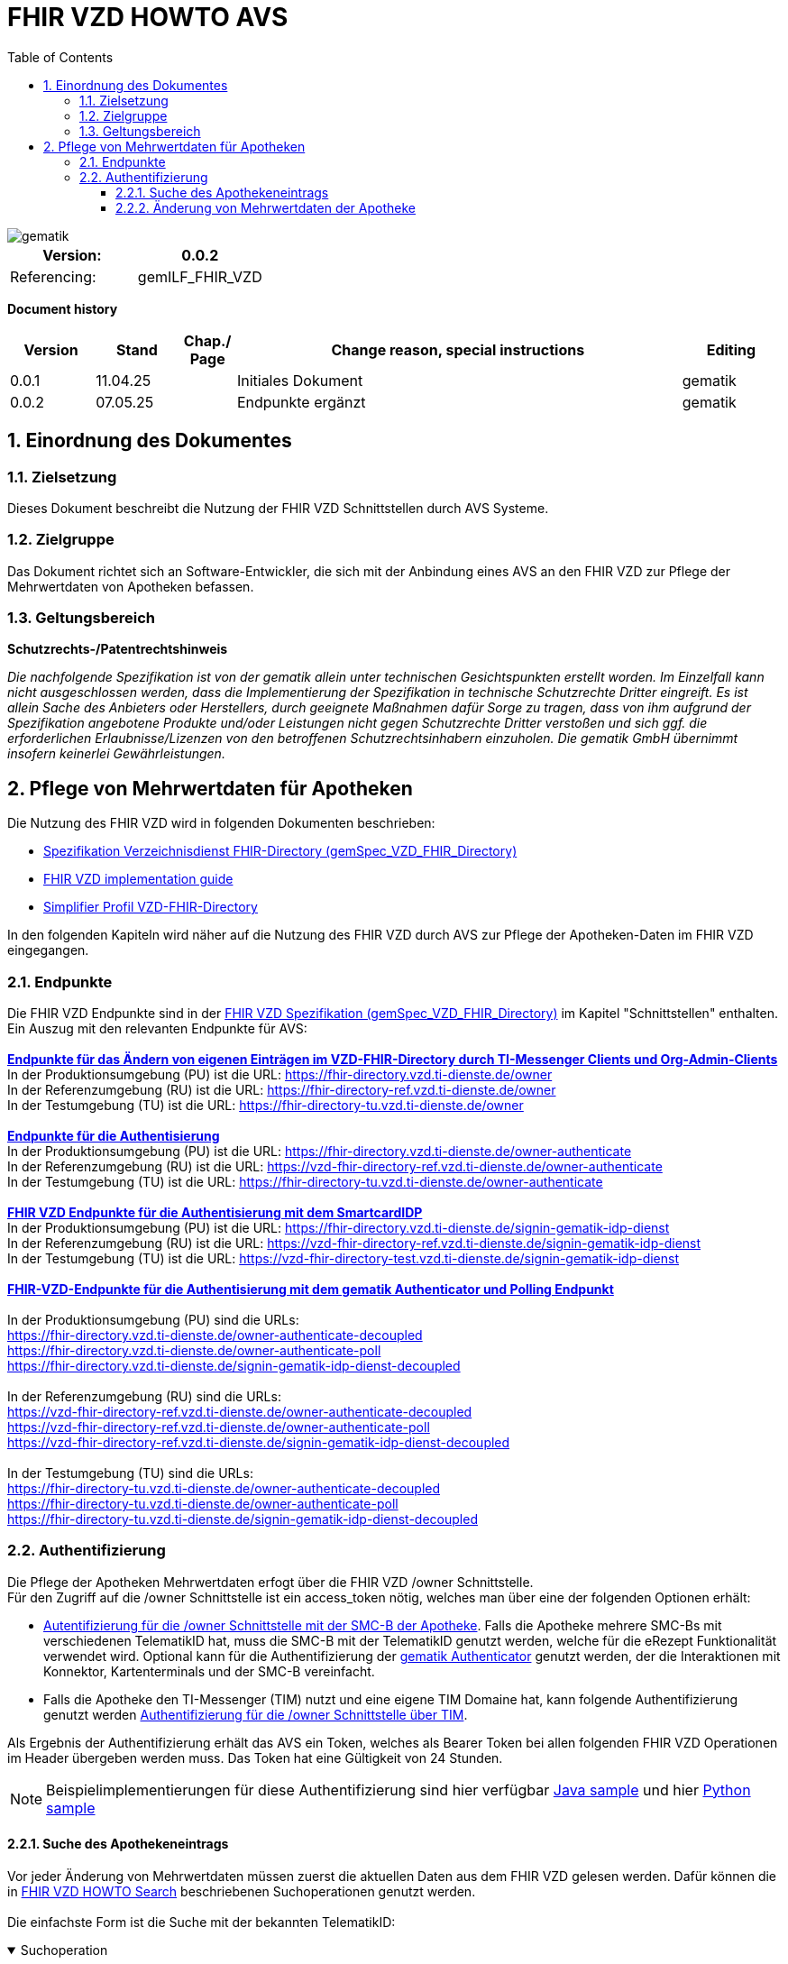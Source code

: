 = FHIR VZD HOWTO AVS
:source-highlighter: rouge
:icons:
:title-page:
:imagesdir: /images/
ifdef::env-github[]
:toc: preamble
endif::[]
ifndef::env-github[]
:toc: left
endif::[]
:toclevels: 3
:toc-title: Table of Contents
:sectnums:


image::gematik_logo.svg[gematik,float="right"]

[width="100%",cols="50%,50%",options="header",]
|===
|Version: |0.0.2
|Referencing: |gemILF_FHIR_VZD
|===

[big]*Document history*

[width="100%",cols="11%,11%,7%,58%,13%",options="header",]
|===
|*Version* +
 |*Stand* +
 |*Chap./ Page* +
 |*Change reason, special instructions* +
 |*Editing* +

|0.0.1 |11.04.25 | |Initiales Dokument |gematik

|0.0.2 |07.05.25 | |Endpunkte ergänzt +
|gematik

|===

== Einordnung des Dokumentes
=== Zielsetzung
Dieses Dokument beschreibt die Nutzung der FHIR VZD Schnittstellen durch AVS Systeme.

=== Zielgruppe

Das Dokument richtet sich an Software-Entwickler, die sich mit der Anbindung eines AVS an den FHIR VZD zur Pflege der Mehrwertdaten von Apotheken befassen.

=== Geltungsbereich

*Schutzrechts-/Patentrechtshinweis*

_Die nachfolgende Spezifikation ist von der gematik allein unter technischen Gesichtspunkten erstellt worden. Im Einzelfall kann nicht ausgeschlossen werden, 
dass die Implementierung der Spezifikation in technische Schutzrechte Dritter eingreift. Es ist allein Sache des Anbieters oder Herstellers, 
durch geeignete Maßnahmen dafür Sorge zu tragen, dass von ihm aufgrund der Spezifikation angebotene Produkte und/oder Leistungen nicht gegen 
Schutzrechte Dritter verstoßen und sich ggf. die erforderlichen Erlaubnisse/Lizenzen von den betroffenen Schutzrechtsinhabern einzuholen. 
Die gematik GmbH übernimmt insofern keinerlei Gewährleistungen._

== Pflege von Mehrwertdaten für Apotheken
Die Nutzung des FHIR VZD wird in folgenden Dokumenten beschrieben: +

- link:https://gemspec.gematik.de/docs/gemSpec/gemSpec_VZD_FHIR_Directory[Spezifikation Verzeichnisdienst FHIR-Directory (gemSpec_VZD_FHIR_Directory)]
- link:https://github.com/gematik/api-vzd/blob/main/docs/gemILF_VZD_FHIR_Directory.adoc[FHIR VZD implementation guide]
- link:https://simplifier.net/VZD-FHIR-Directory/~introduction[Simplifier Profil VZD-FHIR-Directory]

In den folgenden Kapiteln wird näher auf die Nutzung des FHIR VZD durch AVS zur Pflege der Apotheken-Daten im FHIR VZD eingegangen.

=== Endpunkte
Die FHIR VZD Endpunkte sind in der link:https://gemspec.gematik.de/docs/gemSpec/gemSpec_VZD_FHIR_Directory/latest/#4.2.1[FHIR VZD Spezifikation (gemSpec_VZD_FHIR_Directory)] im Kapitel "Schnittstellen" enthalten. +
Ein Auszug mit den relevanten Endpunkte für AVS: +
 +
link:https://gemspec.gematik.de/docs/gemSpec/gemSpec_VZD_FHIR_Directory/latest/#4.2.1.3[*Endpunkte für das Ändern von eigenen Einträgen im VZD-FHIR-Directory durch TI-Messenger Clients und Org-Admin-Clients*] +
In der Produktionsumgebung (PU) ist die URL: https://fhir-directory.vzd.ti-dienste.de/owner +
In der Referenzumgebung (RU) ist die URL: https://fhir-directory-ref.vzd.ti-dienste.de/owner +
In der Testumgebung (TU) ist die URL: https://fhir-directory-tu.vzd.ti-dienste.de/owner +
 +
link:https://gemspec.gematik.de/docs/gemSpec/gemSpec_VZD_FHIR_Directory/latest/#4.2.1.3[*Endpunkte für die Authentisierung*] +
In der Produktionsumgebung (PU) ist die URL: https://fhir-directory.vzd.ti-dienste.de/owner-authenticate +
In der Referenzumgebung (RU) ist die URL: https://vzd-fhir-directory-ref.vzd.ti-dienste.de/owner-authenticate + 
In der Testumgebung (TU) ist die URL: https://fhir-directory-tu.vzd.ti-dienste.de/owner-authenticate +
 +
link:https://gemspec.gematik.de/docs/gemSpec/gemSpec_VZD_FHIR_Directory/latest/#4.2.1.3[*FHIR VZD Endpunkte für die Authentisierung mit dem SmartcardIDP*] +
In der Produktionsumgebung (PU) ist die URL: https://fhir-directory.vzd.ti-dienste.de/signin-gematik-idp-dienst +
In der Referenzumgebung (RU) ist die URL: https://vzd-fhir-directory-ref.vzd.ti-dienste.de/signin-gematik-idp-dienst +
In der Testumgebung (TU) ist die URL: https://vzd-fhir-directory-test.vzd.ti-dienste.de/signin-gematik-idp-dienst +
 +
link:https://gemspec.gematik.de/docs/gemSpec/gemSpec_VZD_FHIR_Directory/latest/#4.2.1.3[*FHIR-VZD-Endpunkte für die Authentisierung mit dem gematik Authenticator und Polling Endpunkt*] +
 +
In der Produktionsumgebung (PU) sind die URLs: +
https://fhir-directory.vzd.ti-dienste.de/owner-authenticate-decoupled +
https://fhir-directory.vzd.ti-dienste.de/owner-authenticate-poll +
https://fhir-directory.vzd.ti-dienste.de/signin-gematik-idp-dienst-decoupled +
 +
In der Referenzumgebung (RU) sind die URLs: +
https://vzd-fhir-directory-ref.vzd.ti-dienste.de/owner-authenticate-decoupled +
https://vzd-fhir-directory-ref.vzd.ti-dienste.de/owner-authenticate-poll +
https://vzd-fhir-directory-ref.vzd.ti-dienste.de/signin-gematik-idp-dienst-decoupled +
 +
In der Testumgebung (TU) sind die URLs: +
https://fhir-directory-tu.vzd.ti-dienste.de/owner-authenticate-decoupled +
https://fhir-directory-tu.vzd.ti-dienste.de/owner-authenticate-poll +
https://fhir-directory-tu.vzd.ti-dienste.de/signin-gematik-idp-dienst-decoupled +

=== Authentifizierung
Die Pflege der Apotheken Mehrwertdaten erfogt über die FHIR VZD /owner Schnittstelle. +
Für den Zugriff auf die /owner Schnittstelle ist ein access_token nötig, welches man über eine der folgenden Optionen erhält:

- link:FHIR_VZD_HOWTO_Authenticate.adoc#24-authenticate-for-the-owner-endpoint-as-an-user[Autentifizierung für die /owner Schnittstelle mit der SMC-B der Apotheke]. Falls die Apotheke mehrere SMC-Bs mit verschiedenen TelematikID hat, muss die SMC-B mit der TelematikID genutzt werden, welche für die eRezept Funktionalität verwendet wird. Optional kann für die Authentifizierung der link:FHIR_VZD_HOWTO_Authenticate.adoc#25-authenticate-using-the-gematik-authenticator[gematik Authenticator]  genutzt werden, der die Interaktionen mit Konnektor, Kartenterminals und der SMC-B vereinfacht.

- Falls die Apotheke den TI-Messenger (TIM) nutzt und eine eigene TIM Domaine hat, kann folgende Authentifizierung genutzt werden link:FHIR_VZD_HOWTO_Authenticate.adoc#23-authenticate-for-the-owner-endpoint-as-an-organization[Authentifizierung für die /owner Schnittstelle über TIM].

Als Ergebnis der Authentifizierung erhält das AVS ein Token, welches als Bearer Token bei allen folgenden FHIR VZD Operationen im Header übergeben werden muss. Das Token hat eine Gültigkeit von 24 Stunden.

[NOTE]
====
Beispielimplementierungen für diese Authentifizierung sind hier verfügbar link:https://github.com/gematik/api-vzd/tree/main/samples/directory-samples-java/auth-samples[Java sample] 
und hier link:https://github.com/gematik/api-vzd/tree/main/samples/directory-samples-python/directory_samples[Python sample]
====

==== Suche des Apothekeneintrags
Vor jeder Änderung von Mehrwertdaten müssen zuerst die aktuellen Daten aus dem FHIR VZD gelesen werden. Dafür können die in link:FHIR_VZD_HOWTO_Search.adoc[FHIR VZD HOWTO Search] 
beschriebenen Suchoperationen genutzt werden. +
 +
Die einfachste Form ist die Suche mit der bekannten TelematikID:

.Suchoperation
[%collapsible%open]
====
[source,txt, linenums]
----
GET {{base-url}}/owner/HealthcareService?_include=*&_text="3-4442-ARV1448252100040518"
----
====
_&_include=*_ - Liefet alle FHIR Ressourcen der Apotheke. +
__text="3-4442-ARV1448252100040518"_ - Selektiert über die FHIR VZD Volltextsuche die gewünschte Apotheke über die TelematikID.
 +
 +
Das Ergebnis der FHIR VZD Suchabfrage:

.FHIR VZD Daten der Apotheke
[%collapsible%closed]
====
[source,txt, linenums]
----
{
    "resourceType": "Bundle",
    "id": "9cf484b1-363a-43e2-a138-0e03e43aeaed",
    "meta": {
        "lastUpdated": "2025-04-11T11:24:06.434+02:00",
        "tag": [
            {
                "system": "https://gematik.de/fhir/StructureDefinition/filtered-endpoints-count",
                "code": "0",
                "display": "Reason: hideVersicherte"
            }
        ]
    },
    "type": "searchset",
    "total": 4,
    "entry": [
        {
            "fullUrl": "https://fhir-directory-ref.vzd.ti-dienste.de/fdv/search/HealthcareService/9ea6bb93-d5ac-49ea-ab8c-0d4736e867be",
            "resource": {
                "resourceType": "HealthcareService",
                "id": "9ea6bb93-d5ac-49ea-ab8c-0d4736e867be",
                "meta": {
                    "versionId": "2",
                    "lastUpdated": "2025-02-17T13:49:56.205+01:00",
                    "profile": [
                        "https://gematik.de/fhir/directory/StructureDefinition/HealthcareServiceDirectory"
                    ],
                    "tag": [
                        {
                            "system": "https://gematik.de/fhir/directory/CodeSystem/Origin",
                            "code": "ldap",
                            "display": "Synchronized from LDAP VZD"
                        },
                        {
                            "system": "https://gematik.de/fhir/directory/source",
                            "code": "ARV-TDG-20250213"
                        }
                    ]
                },
                "identifier": [
                    {
                        "system": "http://hl7.org/fhir/sid/us-npi",
                        "value": "a52337c2-7dab-4607-ad6c-d5d8b5bd6013"
                    }
                ],
                "providedBy": {
                    "reference": "Organization/b5938fc4-2b37-4800-8859-9d2b7cfbe647"
                },
                "type": [
                    {
                        "coding": [
                            {
                                "system": "https://gematik.de/fhir/directory/CodeSystem/PharmacyTypeCS",
                                "code": "versandapotheke",
                                "display": "Versandapotheke"
                            }
                        ]
                    }
                ],
                "specialty": [
                    {
                        "coding": [
                            {
                                "system": "https://gematik.de/fhir/directory/CodeSystem/PharmacyHealthcareSpecialtyCS",
                                "code": "50",
                                "display": "Sterilherstellung"
                            }
                        ]
                    },
                    {
                        "coding": [
                            {
                                "system": "https://gematik.de/fhir/directory/CodeSystem/PharmacyHealthcareSpecialtyCS",
                                "code": "20",
                                "display": "Nacht- und Notdienst"
                            }
                        ]
                    }
                ],
                "location": [
                    {
                        "reference": "Location/42dd2bae-2b51-42cd-b993-4102b6a223a0"
                    }
                ],
                "telecom": [
                    {
                        "system": "phone",
                        "value": "+49 130 2861960"
                    },
                    {
                        "system": "fax",
                        "value": "+49 130 2861967"
                    },
                    {
                        "system": "email",
                        "value": "+49130286196@email-test.gematik.de"
                    }
                ],
                "availableTime": [
                    {
                        "daysOfWeek": [
                            "mon"
                        ],
                        "availableStartTime": "08:30:00",
                        "availableEndTime": "18:00:00"
                    },
                    {
                        "daysOfWeek": [
                            "tue"
                        ],
                        "availableStartTime": "07:00:00",
                        "availableEndTime": "18:00:00"
                    },
                    {
                        "daysOfWeek": [
                            "wed"
                        ],
                        "availableStartTime": "08:00:00",
                        "availableEndTime": "18:00:00"
                    },
                    {
                        "daysOfWeek": [
                            "thu"
                        ],
                        "availableStartTime": "08:30:00",
                        "availableEndTime": "22:00:00"
                    },
                    {
                        "daysOfWeek": [
                            "fri"
                        ],
                        "availableStartTime": "08:00:00",
                        "availableEndTime": "18:00:00"
                    }
                ],
            },
            "search": {
                "mode": "match"
            }
        },
        {
            "fullUrl": "https://fhir-directory-ref.vzd.ti-dienste.de/fdv/search/Location/42dd2bae-2b51-42cd-b993-4102b6a223a0",
            "resource": {
                "resourceType": "Location",
                "id": "42dd2bae-2b51-42cd-b993-4102b6a223a0",
                "meta": {
                    "versionId": "1",
                    "lastUpdated": "2025-02-17T13:49:10.376+01:00",
                    "source": "#SV5pStlGBhJR5qS2",
                    "profile": [
                        "https://gematik.de/fhir/directory/StructureDefinition/LocationDirectory"
                    ],
                    "tag": [
                        {
                            "system": "https://gematik.de/fhir/directory/CodeSystem/Origin",
                            "code": "ldap",
                            "display": "Synchronized from LDAP VZD"
                        },
                        {
                            "system": "https://gematik.de/fhir/directory/source",
                            "code": "ARV-TDG-20250213"
                        }
                    ]
                },
                "identifier": [
                    {
                        "system": "http://hl7.org/fhir/sid/us-npi",
                        "value": "3cce2ec3-650e-4492-bfe4-9f59626904e5"
                    }
                ],
                "name": "Location of Organisation 3-4442-ARV1448252100040518",
                "address": {
                    "use": "work",
                    "type": "postal",
                    "text": "Charlottenstraße 57&#13;&#10;10117&#13;&#10;Berlin",
                    "line": [
                        "Charlottenstraße 57"
                    ],
                    "city": "Berlin",
                    "state": "Berlin",
                    "postalCode": "10117",
                    "country": "DE"
                },
                "position": {
                    "longitude": 13.3912516,
                    "latitude": 52.5128455
                }
            },
            "search": {
                "mode": "include"
            }
        },
        {
            "fullUrl": "https://fhir-directory-ref.vzd.ti-dienste.de/fdv/search/Organization/b5938fc4-2b37-4800-8859-9d2b7cfbe647",
            "resource": {
                "resourceType": "Organization",
                "id": "b5938fc4-2b37-4800-8859-9d2b7cfbe647",
                "meta": {
                    "versionId": "1",
                    "lastUpdated": "2025-02-17T13:49:10.376+01:00",
                    "source": "#SV5pStlGBhJR5qS2",
                    "profile": [
                        "https://gematik.de/fhir/directory/StructureDefinition/OrganizationDirectory"
                    ],
                    "tag": [
                        {
                            "system": "https://gematik.de/fhir/directory/CodeSystem/Origin",
                            "code": "ldap",
                            "display": "Synchronized from LDAP VZD"
                        },
                        {
                            "system": "https://gematik.de/fhir/directory/source",
                            "code": "ARV-TDG-20250213"
                        }
                    ]
                },
                "identifier": [
                    {
                        "system": "http://hl7.org/fhir/sid/us-npi",
                        "value": "ee30fb34-483f-4a9f-b201-deaeab97c230"
                    },
                    {
                        "type": {
                            "coding": [
                                {
                                    "system": "http://terminology.hl7.org/CodeSystem/v2-0203",
                                    "code": "PRN"
                                }
                            ]
                        },
                        "system": "https://gematik.de/fhir/sid/telematik-id",
                        "value": "3-4442-ARV1448252100040518"
                    }
                ],
                "active": true,
                "type": [
                    {
                        "coding": [
                            {
                                "system": "https://gematik.de/fhir/directory/CodeSystem/OrganizationProfessionOID",
                                "code": "1.2.276.0.76.4.54",
                                "display": "Öffentliche Apotheke"
                            }
                        ],
                        "text": "ldap"
                    }
                ],
                "name": "Organisation 3-4442-ARV1448252100040518",
                "alias": [
                    "Organisation 3-4442-ARV1448252100040518"
                ]
            },
            "search": {
                "mode": "include"
            }
        }
    ]
}
----
====
Diese Beispieldaten werden in allen folgenden UseCases als aktuelle FHIR VZD Daten der Apotheke verwendet.

==== Änderung von Mehrwertdaten der Apotheke
Die gesamte Übersicht über die änderbaren Attribute wird im link:FHIR_VZD_HOWTO_Data.adoc[FHIR VZD data model] beschrieben. +
Das Simplifier Profile FHIR VZD kann hier eigesehen werden link:https://simplifier.net/vzd-fhir-directory[gematik FHIR Directory].

[IMPORTANT]
====
Das AVS muss sicherstellen, dass die TelematikID der FHIR Ressource (bzw. der übergeordneten Apotheke/Organization) und dem verwendeten Token (siehe Kapitel "Authentifizierung) übereinstimmt. Ist dies nicht der Fall, wird der FHIR VZD die Schreiboperation ablehnen. +
====

Zur Information für alle Mehrwertdaten, die in der FHIR Ressource HealtcareService gespeichert werden: Eine Apotheke/Organization kann im FHIR VZD mehrere HealtcareServices haben. 

====
++++
<p align="center">
  <img width="55%" src=../images/diagrams/ClassDiagram.Org.with.several.HCS.svg>
</p>
++++
====
Der - für das AVS relevante - "Haupt" HealtcareService ist mit dem Code "ldap" in HealthcareService.meta.tag:Origin markiert. 
Die Mehrwertdaten müssen durch das AVS in diesen HealtcareService eingetragen werden.
Alle anderen HealtcareServices der Apotheke können durch das AVS ignoriert werden.
====
                    "tag": [
                        {
                            "system": "https://gematik.de/fhir/directory/CodeSystem/Origin",
                            "code": "ldap",
                            "display": "Synchronized from LDAP VZD",
                            "userSelected": false
                        }
                    ]
====

===== Pflege der Öffnungszeiten, Dienstleistungen und Kontaktdaten
Die Öffnungszeiten, Dienstleistungen und Kontaktdaten der Apotheke befinden sich in der FHIR Ressource HealthcareService:

- HealthcareService.availableTime - Öffnungszeiten - Werden für die Suche nach geöffneten Apotheken im VZD & Apps ausgewertet.
- HealthcareService.notAvailable - Abweichungen von den Öffnungszeiten (z.B. Ferien, Feiertage,...).
- HealthcareService.availabilityExceptions - Textuelle Beschreibung von Ausnahmen z.B. "Nicht geöffnet an gesetzlichen Feiertagen". Diese textuelle Beschreibung wird nicht maschinell ausgewertet. Deshalb sollen die Ausnahmen ebenfalls in "notAvailable" gepflegt werden, wo z.B. auch die gesetzlichen Feiertage eingetragen werden sollen.
- HealthcareService.telecom - Kontaktdaten.
- HealthcareService.characteristic:technicalCharacteristic - Technische Dienstleistungen der Apotheke entsprechend Simplifier Codesystem link:https://simplifier.net/vzd-fhir-directory/vzdhealthcareservicecharacteristicscs[VZDHealthCareServiceCharacteristicsCS].
- HealthcareService.characteristic:physicalFeatures - Ausstattung und Informationen zur Anfahrt entsprechend link:https://simplifier.net/vzd-fhir-directory/physicalfeatures[PhysicalFeaturesHealthCareServiceCS].

TIP: Das Eintragen von Dienstleistungen für "Zuweisen ohne Anmeldung" wird in Kapitel link:FHIR_VZD_HOWTO_AVS.adoc#pflege-von-apotheken-diensten-für-zuweisen-ohne-anmeldung[Pflege von Apotheken-Diensten für "Zuweisen ohne Anmeldung"] beschrieben.

Diese Öffnungszeiten (mit Ausnahme der textuellen Beschreibung in availabilityExceptions) werden in den eRezept Apps zur Suche von geöffneten Apotheken genutzt. +
Die Kontaktdaten werden in den Apps angezeit und teilweise direkt aufgerufen (z.B. URL, e-mail der Apotheke oder Telefonnummer). +
Die Technische Dienstleistungen (HealthcareService.characteristic:technicalCharacteristic) müssen eingetragen werden, wenn die Apotheke diese Dienstleistung anbietet. +
Die Ausstattung und Informationen zur Anfahrt (HealthcareService.characteristic:physicalFeatures) dienen der Information für die Kunden und können in VZD Suche als Suchkriterium genutzt werden. Zum Beispiel "Suche nach barrierefreien Apotheken an einem Ort". +
 +
Ablauf: +
 +
*1. Lesen des Apotheken-Eintrags aus dem FHIR VZD*. Siehe Kapitel link:./FHIR_VZD_HOWTO_AVS.adoc#151-suche-des-apothekeneintrags[Suche des Apothekeneintrags]. +
*2. Extrahieren der relevanten Ressource aus dem Suchergebnis.* Die Öffnungszeiten befinden sich in FHIR Ressource HealthcareService mit HealthcareService.meta.tag:Origin=ldap

.FHIR Ressource HealthcareService - aktuelle Daten aus dem FHIR VZD
[%collapsible%closed]
====
[source,txt, linenums]
----
{
                "resourceType": "HealthcareService",
                "id": "9ea6bb93-d5ac-49ea-ab8c-0d4736e867be",
                "meta": {
                    "versionId": "2",
                    "lastUpdated": "2025-02-17T13:49:56.205+01:00",
                    "profile": [
                        "https://gematik.de/fhir/directory/StructureDefinition/HealthcareServiceDirectory"
                    ],
                    "tag": [
                        {
                            "system": "https://gematik.de/fhir/directory/CodeSystem/Origin",
                            "code": "ldap",
                            "display": "Synchronized from LDAP VZD"
                        },
                        {
                            "system": "https://gematik.de/fhir/directory/source",
                            "code": "ARV-TDG-20250213"
                        }
                    ]
                },
                "identifier": [
                    {
                        "system": "http://hl7.org/fhir/sid/us-npi",
                        "value": "a52337c2-7dab-4607-ad6c-d5d8b5bd6013"
                    }
                ],
                "providedBy": {
                    "reference": "Organization/b5938fc4-2b37-4800-8859-9d2b7cfbe647"
                },
                "type": [
                    {
                        "coding": [
                            {
                                "system": "https://gematik.de/fhir/directory/CodeSystem/PharmacyTypeCS",
                                "code": "versandapotheke",
                                "display": "Versandapotheke"
                            }
                        ]
                    }
                ],
                "specialty": [
                    {
                        "coding": [
                            {
                                "system": "https://gematik.de/fhir/directory/CodeSystem/PharmacyHealthcareSpecialtyCS",
                                "code": "50",
                                "display": "Sterilherstellung"
                            }
                        ]
                    },
                    {
                        "coding": [
                            {
                                "system": "https://gematik.de/fhir/directory/CodeSystem/PharmacyHealthcareSpecialtyCS",
                                "code": "20",
                                "display": "Nacht- und Notdienst"
                            }
                        ]
                    }
                ],
                "location": [
                    {
                        "reference": "Location/42dd2bae-2b51-42cd-b993-4102b6a223a0"
                    }
                ],
                "telecom": [
                  {
                   "system": "phone",
                   "value": "0301234567",
                   "rank": 10
                  },
                  {
                   "system": "fax",
                   "value": "0301234568",
                   "rank": 20
                  },
                  {
                   "system": "url",
                   "value": "http://www.apotheke.com",
                   "rank": 40
                  }
                ],
                "availableTime": [
                    {
                        "daysOfWeek": [
                            "mon"
                        ],
                        "availableStartTime": "08:30:00",
                        "availableEndTime": "18:00:00"
                    },
                    {
                        "daysOfWeek": [
                            "tue"
                        ],
                        "availableStartTime": "07:00:00",
                        "availableEndTime": "18:00:00"
                    },
                    {
                        "daysOfWeek": [
                            "wed"
                        ],
                        "availableStartTime": "08:00:00",
                        "availableEndTime": "18:00:00"
                    },
                    {
                        "daysOfWeek": [
                            "thu"
                        ],
                        "availableStartTime": "08:30:00",
                        "availableEndTime": "22:00:00"
                    },
                    {
                        "daysOfWeek": [
                            "fri"
                        ],
                        "availableStartTime": "08:00:00",
                        "availableEndTime": "18:00:00"
                    }
                ]
            }
        }
----
====

*3. Aktualisierung der relevanten Daten in der Ressource* +
 +

- Im FHIR VZD sind für diese Apotheke die Öffnungszeiten in "availableTime" eingetragen. "availableTime" wird durch die aktuellen Öffnungszeiten aus dem AVS überschrieben.
- "notAvailable" und "availabilityExceptions" ist im FHIR VZD Datensatz nicht vorhanden und wird vom AVS ergänzt.
- In den Kontaktdaten "telecom" wird die e-mail Adresse ergänzt.
- Die Dienstleistungen der Apotheke "characteristic" sind bisher nicht vorhanden und werden ergänzt. 

.Der aktualisierte HealthcareService
[%collapsible%closed]
====
[source,txt, linenums]
----
{
                "resourceType": "HealthcareService",
                "id": "9ea6bb93-d5ac-49ea-ab8c-0d4736e867be",
                "meta": {
                    "versionId": "2",
                    "lastUpdated": "2025-02-17T13:49:56.205+01:00",
                    "profile": [
                        "https://gematik.de/fhir/directory/StructureDefinition/HealthcareServiceDirectory"
                    ],
                    "tag": [
                        {
                            "system": "https://gematik.de/fhir/directory/CodeSystem/Origin",
                            "code": "ldap",
                            "display": "Synchronized from LDAP VZD"
                        },
                        {
                            "system": "https://gematik.de/fhir/directory/source",
                            "code": "ARV-TDG-20250213"
                        }
                    ]
                },
                "identifier": [
                    {
                        "system": "http://hl7.org/fhir/sid/us-npi",
                        "value": "a52337c2-7dab-4607-ad6c-d5d8b5bd6013"
                    }
                ],
                "providedBy": {
                    "reference": "Organization/b5938fc4-2b37-4800-8859-9d2b7cfbe647"
                },
                "type": [
                    {
                        "coding": [
                            {
                                "system": "https://gematik.de/fhir/directory/CodeSystem/PharmacyTypeCS",
                                "code": "versandapotheke",
                                "display": "Versandapotheke"
                            }
                        ]
                    }
                ],
                "specialty": [
                    {
                        "coding": [
                            {
                                "system": "https://gematik.de/fhir/directory/CodeSystem/PharmacyHealthcareSpecialtyCS",
                                "code": "50",
                                "display": "Sterilherstellung"
                            }
                        ]
                    },
                    {
                        "coding": [
                            {
                                "system": "https://gematik.de/fhir/directory/CodeSystem/PharmacyHealthcareSpecialtyCS",
                                "code": "20",
                                "display": "Nacht- und Notdienst"
                            }
                        ]
                    }
                ],
                "location": [
                    {
                        "reference": "Location/42dd2bae-2b51-42cd-b993-4102b6a223a0"
                    }
                ],
                "telecom": [
                  {
                   "system": "phone",
                   "value": "0301234567",
                   "rank": 10
                  },
                  {
                   "system": "fax",
                   "value": "0301234568",
                   "rank": 20
                  },
                  {
                   "system": "email",
                   "value": "info@apotheke.de",
                   "rank": 30
                  },
                  {
                   "system": "url",
                   "value": "http://www.apotheke.com",
                   "rank": 40
                  }
                ],
                "availableTime": [
                    {
                        "daysOfWeek": [
                            "mon"
                        ],
                        "availableStartTime": "08:30:00",
                        "availableEndTime": "18:00:00"
                    },
                    {
                        "daysOfWeek": [
                            "tue"
                        ],
                        "availableStartTime": "07:00:00",
                        "availableEndTime": "18:00:00"
                    },
                    {
                        "daysOfWeek": [
                            "wed"
                        ],
                        "availableStartTime": "08:00:00",
                        "availableEndTime": "18:00:00"
                    },
                    {
                        "daysOfWeek": [
                            "thu"
                        ],
                        "availableStartTime": "08:30:00",
                        "availableEndTime": "22:00:00"
                    },
                    {
                        "daysOfWeek": [
                            "fri"
                        ],
                        "availableStartTime": "08:00:00",
                        "availableEndTime": "18:00:00"
                    },
                    {
                        "daysOfWeek": [
                            "sat"
                        ],
                        "availableStartTime": "08:00:00",
                        "availableEndTime": "18:00:00"
                    },
                    {
                     "extension": [
                         {
                           "url": "https://gematik.de/fhir/directory/StructureDefinition/SpecialOpeningTimesEX",
                           "extension": [
                               {
                                   "url": "period",
                                   "valuePeriod": {
                                      "start": "07/20/2024 06:30:00",
                                      "end": "07/21/2024 06:30:00"
                                    }
                               },
                               {
                                  "url": "qualifier",
                                  "valueCoding": {
                                      "code": "notdienst",
                                      "system": "https://gematik.de/fhir/directory/CodeSystem/OpeningTimeQualifierCS",
                                      "display": "Notdienst"
                                      }
                                }
                            ]
                         }
					  ]
                    }
                ],
                "notAvailable":  [
                    {
                       "description": "Urlaub",
                       "during": {
                          "start": "2024-09-01",
                          "end": "2024-09-21"
                       }
                    }
                ],
                "availabilityExceptions": "An Feiertagen geschlossen",
		"characteristic":  [
			{
				"extension":  [
					{
						"url": "https://gematik.de/fhir/directory/StructureDefinition/PhysicalFeaturesAdditionalNoteEX",
						"valueString": "Parkplatz vor der Apotheke"
					}
				],
				"coding":  [
					{
						"code": "parkmoeglichkeit",
						"system": "https://gematik.de/fhir/directory/CodeSystem/physicalFeatures",
						"display": "Parkmöglichkeit"
					}
				]
			},
			{
				"coding":  [
					{
						"code": "erx-token-receiver",
						"system": "https://gematik.de/fhir/directory/CodeSystem/VZDHealthCareServiceCharacteristicsCS",
						"display": "eRX Token Receiver"
					}
				]
			},
			{
				"coding":  [
					{
						"code": "apotheke-verfuegbarkeitsanfrage",
						"system": "https://gematik.de/fhir/directory/CodeSystem/VZDHealthCareServiceCharacteristicsCS",
						"display": "Apotheke: Verfügbarkeitsanfrage"
					}
				]
			},
			{
				"coding":  [
					{
						"code": "oepnv",
						"system": "https://gematik.de/fhir/directory/CodeSystem/physicalFeatures",
						"display": "ÖPNV in der Nähe"
					}
				]
			}
		]
            }
        }
----
====

*4. Schreiben des aktualisierten HealthcareService in den FHIR VZD* +
 +
Das AVS schreibt den - in Punkt 3 aktualisierten - HealthcareService mit einer FHIR PUT Operation in den FHIR VZD.

.Request
[source]
----
PUT {{base-url}}/owner/HealthcareService/9ea6bb93-d5ac-49ea-ab8c-0d4736e867be
----

Der "Request Body" von der PUT Operation entspricht dem aktualisierten HealthcareService Datensatz aus Punkt 3.




===== Pflege der Daten für Botendienste
Wenn die Apotheke Botendienste anbietet (HealthcareService.specialty=30 "Botendienst"), kann über HealthcareService.coverageArea das Liefergebiet eingetragen werden. Diese Daten dienen der Ermittlung der Apotheken mit Botendienste, die zu einem bestimmten Wohnort liefern. +
In HealthcareService.coverageArea können folgende (optionale) Daten eingetragen werden:

- HealthcareService.coverageArea.extension:serviceCoverageArea - Liefergebiet für Botendienste als Radius um die Apotheken-Adresse - Angabe in Meter.
- HealthcareService.coverageArea.extension:serviceCoveragePostalCode - Liefergebiet für Botendienste als Liste von Postleitzahlen.

"serviceCoverageArea" und "serviceCoveragePostalCode" können einzeln oder in Kombination angegeben werden. Das Liefergebiet ist die Gesamtmenge aus beiden Attributen. 

.Beispieldaten für ein Botendienst-Liefergebiet
[%collapsible%closed]
====
[source,txt, linenums]
----
    "coverageArea": [
        {
            "extension": [
                {
                    "url": "https://gematik.de/fhir/directory/StructureDefinition/ServiceCoverageArea",
                    "valueQuantity": {
                        "system": "http://unitsofmeasure.org",
                        "code": "m",
                        "value": 10000
                    }
                },
                {
                    "url": "https://gematik.de/fhir/directory/StructureDefinition/ServiceCoveragePostalCode",
                    "valueString": "60596"
                },
                {
                    "url": "https://gematik.de/fhir/directory/StructureDefinition/ServiceCoveragePostalCode",
                    "valueString": "60597"
                },
                {
                    "url": "https://gematik.de/fhir/directory/StructureDefinition/ServiceCoveragePostalCode",
                    "valueString": "60598"
                }
            ]
        }
    ]
----
====


Ablauf: +
 +
*1. Lesen des Apotheken-Eintrags aus dem FHIR VZD*. Siehe Kapitel link:./FHIR_VZD_HOWTO_AVS.adoc#151-suche-des-apothekeneintrags[Suche des Apothekeneintrags]. +
*2. Extrahieren der relevanten Ressource aus dem Suchergebnis.* Das Botendienst-Liefergebiet befindet sich in FHIR Ressource HealthcareService mit HealthcareService.meta.tag:Origin=ldap

.FHIR Ressource HealthcareService - aktuelle Daten aus dem FHIR VZD
[%collapsible%closed]
====
[source,txt, linenums]
----
{
                "resourceType": "HealthcareService",
                "id": "9ea6bb93-d5ac-49ea-ab8c-0d4736e867be",
                "meta": {
                    "versionId": "2",
                    "lastUpdated": "2025-02-17T13:49:56.205+01:00",
                    "profile": [
                        "https://gematik.de/fhir/directory/StructureDefinition/HealthcareServiceDirectory"
                    ],
                    "tag": [
                        {
                            "system": "https://gematik.de/fhir/directory/CodeSystem/Origin",
                            "code": "ldap",
                            "display": "Synchronized from LDAP VZD"
                        },
                        {
                            "system": "https://gematik.de/fhir/directory/source",
                            "code": "ARV-TDG-20250213"
                        }
                    ]
                },
                "identifier": [
                    {
                        "system": "http://hl7.org/fhir/sid/us-npi",
                        "value": "a52337c2-7dab-4607-ad6c-d5d8b5bd6013"
                    }
                ],
                "providedBy": {
                    "reference": "Organization/b5938fc4-2b37-4800-8859-9d2b7cfbe647"
                },
                "type": [
                    {
                        "coding": [
                            {
                                "system": "https://gematik.de/fhir/directory/CodeSystem/PharmacyTypeCS",
                                "code": "versandapotheke",
                                "display": "Versandapotheke"
                            }
                        ]
                    }
                ],
                "specialty": [
                    {
                        "coding": [
                            {
                                "system": "https://gematik.de/fhir/directory/CodeSystem/PharmacyHealthcareSpecialtyCS",
                                "code": "30",
                                "display": "Botendienst"
                            }
                        ]
                    },
                    {
                        "coding": [
                            {
                                "system": "https://gematik.de/fhir/directory/CodeSystem/PharmacyHealthcareSpecialtyCS",
                                "code": "20",
                                "display": "Nacht- und Notdienst"
                            }
                        ]
                    }
                ],
                "location": [
                    {
                        "reference": "Location/42dd2bae-2b51-42cd-b993-4102b6a223a0"
                    }
                ],
                "telecom": [
                  {
                   "system": "phone",
                   "value": "0301234567",
                   "rank": 10
                  },
                  {
                   "system": "fax",
                   "value": "0301234568",
                   "rank": 20
                  },
                  {
                   "system": "url",
                   "value": "http://www.apotheke.com",
                   "rank": 40
                  }
                ],
                "availableTime": [
                    {
                        "daysOfWeek": [
                            "mon"
                        ],
                        "availableStartTime": "08:30:00",
                        "availableEndTime": "18:00:00"
                    },
                    {
                        "daysOfWeek": [
                            "tue"
                        ],
                        "availableStartTime": "07:00:00",
                        "availableEndTime": "18:00:00"
                    },
                    {
                        "daysOfWeek": [
                            "wed"
                        ],
                        "availableStartTime": "08:00:00",
                        "availableEndTime": "18:00:00"
                    },
                    {
                        "daysOfWeek": [
                            "thu"
                        ],
                        "availableStartTime": "08:30:00",
                        "availableEndTime": "22:00:00"
                    },
                    {
                        "daysOfWeek": [
                            "fri"
                        ],
                        "availableStartTime": "08:00:00",
                        "availableEndTime": "18:00:00"
                    }
                ]
            }

----
====

*3. Aktualisierung der relevanten Daten in der Ressource* +
 +
Im FHIR VZD ist für diese Apotheke der Service "Botendienst" in HealthcareService.specialty eingetragen, Ein Liefergebiet für die Botendienste ist aktuell im Datensatz nicht vorhanden. +
Das AVS ergänzt das Liefergebiet in den Attributen serviceCoverageArea und serviceCoveragePostalCode.

- "serviceCoverageArea" - 10.000 Meter
- "serviceCoveragePostalCode" - Die Postleitzahlen: 60596, 60597, 60598

.Der aktualisierte HealthcareService
[%collapsible%closed]
====
[source,txt, linenums]
----
{
                "resourceType": "HealthcareService",
                "id": "9ea6bb93-d5ac-49ea-ab8c-0d4736e867be",
                "meta": {
                    "versionId": "2",
                    "lastUpdated": "2025-02-17T13:49:56.205+01:00",
                    "profile": [
                        "https://gematik.de/fhir/directory/StructureDefinition/HealthcareServiceDirectory"
                    ],
                    "tag": [
                        {
                            "system": "https://gematik.de/fhir/directory/CodeSystem/Origin",
                            "code": "ldap",
                            "display": "Synchronized from LDAP VZD"
                        },
                        {
                            "system": "https://gematik.de/fhir/directory/source",
                            "code": "ARV-TDG-20250213"
                        }
                    ]
                },
                "identifier": [
                    {
                        "system": "http://hl7.org/fhir/sid/us-npi",
                        "value": "a52337c2-7dab-4607-ad6c-d5d8b5bd6013"
                    }
                ],
                "providedBy": {
                    "reference": "Organization/b5938fc4-2b37-4800-8859-9d2b7cfbe647"
                },
                "type": [
                    {
                        "coding": [
                            {
                                "system": "https://gematik.de/fhir/directory/CodeSystem/PharmacyTypeCS",
                                "code": "versandapotheke",
                                "display": "Versandapotheke"
                            }
                        ]
                    }
                ],
                "specialty": [
                    {
                        "coding": [
                            {
                                "system": "https://gematik.de/fhir/directory/CodeSystem/PharmacyHealthcareSpecialtyCS",
                                "code": "30",
                                "display": "Botendienst"
                            }
                        ]
                    },
                    {
                        "coding": [
                            {
                                "system": "https://gematik.de/fhir/directory/CodeSystem/PharmacyHealthcareSpecialtyCS",
                                "code": "20",
                                "display": "Nacht- und Notdienst"
                            }
                        ]
                    }
                ],
                "location": [
                    {
                        "reference": "Location/42dd2bae-2b51-42cd-b993-4102b6a223a0"
                    }
                ],
                "telecom": [
                  {
                   "system": "phone",
                   "value": "0301234567",
                   "rank": 10
                  },
                  {
                   "system": "fax",
                   "value": "0301234568",
                   "rank": 20
                  },
                  {
                   "system": "url",
                   "value": "http://www.apotheke.com",
                   "rank": 40
                  }
                ],
                "availableTime": [
                    {
                        "daysOfWeek": [
                            "mon"
                        ],
                        "availableStartTime": "08:30:00",
                        "availableEndTime": "18:00:00"
                    },
                    {
                        "daysOfWeek": [
                            "tue"
                        ],
                        "availableStartTime": "07:00:00",
                        "availableEndTime": "18:00:00"
                    },
                    {
                        "daysOfWeek": [
                            "wed"
                        ],
                        "availableStartTime": "08:00:00",
                        "availableEndTime": "18:00:00"
                    },
                    {
                        "daysOfWeek": [
                            "thu"
                        ],
                        "availableStartTime": "08:30:00",
                        "availableEndTime": "22:00:00"
                    },
                    {
                        "daysOfWeek": [
                            "fri"
                        ],
                        "availableStartTime": "08:00:00",
                        "availableEndTime": "18:00:00"
                    }
                ],
		"coverageArea": [
			{
				"extension": [
					{
						"url": "https://gematik.de/fhir/directory/StructureDefinition/ServiceCoverageArea",
						"valueQuantity": {
							"system": "http://unitsofmeasure.org",
							"code": "m",
							"value": 10000
						}
					},
					{
						"url": "https://gematik.de/fhir/directory/StructureDefinition/ServiceCoveragePostalCode",
						"valueString": "60596"
					},
					{
						"url": "https://gematik.de/fhir/directory/StructureDefinition/ServiceCoveragePostalCode",
						"valueString": "60597"
					},
					{
						"url": "https://gematik.de/fhir/directory/StructureDefinition/ServiceCoveragePostalCode",
						"valueString": "60598"
					}
				]
			}
		]
            }
----
====

*4. Schreiben des aktualisierten HealthcareService in den FHIR VZD* +
 +
Das AVS schreibt den - in Punkt 3 aktualisierten - HealthcareService mit einer FHIR PUT Operation in den FHIR VZD.

.Request
[source]
----
PUT {{base-url}}/owner/HealthcareService/9ea6bb93-d5ac-49ea-ab8c-0d4736e867be
----

Der "Request Body" von der PUT Operation entspricht dem aktualisierten HealthcareService Datensatz aus Punkt 3.






===== Pflege von Apotheken-Diensten für "Zuweisen ohne Anmeldung"
Dienstleistungen der Apotheke können optional zusätlich über "Zuweisen ohne Anmeldung" angeboten werden. Dafür muss in HealthcareService.characteristic:technicalCharacteristic die zugehörige URL in einem FHIR VZD Endpoint eingetragen und dieser mit dem HealthcareService verlinkt werden.

Ablauf: +
 +
*1. Lesen des Apotheken-Eintrags aus dem FHIR VZD*. Siehe Kapitel link:./FHIR_VZD_HOWTO_AVS.adoc#151-suche-des-apothekeneintrags[Suche des Apothekeneintrags]. +
*2. Extrahieren der relevanten Ressourcen aus dem Suchergebnis.* Die Dienstleistungen der Apotheke befinden sich in FHIR Ressource HealthcareService mit HealthcareService.meta.tag:Origin=ldap Die verlinkten Endpunkte werden zur Prüfung benötigt, ob bereits Endpunkte für "Zuweisen ohne Anmeldung" vorhanden sind.

.FHIR Ressource HealthcareService - aktuelle Daten aus dem FHIR VZD
[%collapsible%closed]
====
[source,txt, linenums]
----
{
                "resourceType": "HealthcareService",
                "id": "9ea6bb93-d5ac-49ea-ab8c-0d4736e867be",
                "meta": {
                    "versionId": "2",
                    "lastUpdated": "2025-02-17T13:49:56.205+01:00",
                    "profile": [
                        "https://gematik.de/fhir/directory/StructureDefinition/HealthcareServiceDirectory"
                    ],
                    "tag": [
                        {
                            "system": "https://gematik.de/fhir/directory/CodeSystem/Origin",
                            "code": "ldap",
                            "display": "Synchronized from LDAP VZD"
                        },
                        {
                            "system": "https://gematik.de/fhir/directory/source",
                            "code": "ARV-TDG-20250213"
                        }
                    ]
                },
                "identifier": [
                    {
                        "system": "http://hl7.org/fhir/sid/us-npi",
                        "value": "a52337c2-7dab-4607-ad6c-d5d8b5bd6013"
                    }
                ],
                "providedBy": {
                    "reference": "Organization/b5938fc4-2b37-4800-8859-9d2b7cfbe647"
                },
                "type": [
                    {
                        "coding": [
                            {
                                "system": "https://gematik.de/fhir/directory/CodeSystem/PharmacyTypeCS",
                                "code": "versandapotheke",
                                "display": "Versandapotheke"
                            }
                        ]
                    }
                ],
                "specialty": [
                    {
                        "coding": [
                            {
                                "system": "https://gematik.de/fhir/directory/CodeSystem/PharmacyHealthcareSpecialtyCS",
                                "code": "50",
                                "display": "Sterilherstellung"
                            }
                        ]
                    },
                    {
                        "coding": [
                            {
                                "system": "https://gematik.de/fhir/directory/CodeSystem/PharmacyHealthcareSpecialtyCS",
                                "code": "20",
                                "display": "Nacht- und Notdienst"
                            }
                        ]
                    }
                ],
                "location": [
                    {
                        "reference": "Location/42dd2bae-2b51-42cd-b993-4102b6a223a0"
                    }
                ],
                "telecom": [
                  {
                   "system": "phone",
                   "value": "0301234567",
                   "rank": 10
                  },
                  {
                   "system": "fax",
                   "value": "0301234568",
                   "rank": 20
                  },
                  {
                   "system": "email",
                   "value": "info@apotheke.de",
                   "rank": 30
                  },
                  {
                   "system": "url",
                   "value": "http://www.apotheke.com",
                   "rank": 40
                  }
                ],
                "availableTime": [
                    {
                        "daysOfWeek": [
                            "mon"
                        ],
                        "availableStartTime": "08:30:00",
                        "availableEndTime": "18:00:00"
                    },
                    {
                        "daysOfWeek": [
                            "tue"
                        ],
                        "availableStartTime": "07:00:00",
                        "availableEndTime": "18:00:00"
                    },
                    {
                        "daysOfWeek": [
                            "wed"
                        ],
                        "availableStartTime": "08:00:00",
                        "availableEndTime": "18:00:00"
                    },
                    {
                        "daysOfWeek": [
                            "thu"
                        ],
                        "availableStartTime": "08:30:00",
                        "availableEndTime": "22:00:00"
                    },
                    {
                        "daysOfWeek": [
                            "fri"
                        ],
                        "availableStartTime": "08:00:00",
                        "availableEndTime": "18:00:00"
                    },
                    {
                        "daysOfWeek": [
                            "sat"
                        ],
                        "availableStartTime": "08:00:00",
                        "availableEndTime": "18:00:00"
                    },
                    {
                     "extension": [
                         {
                           "url": "https://gematik.de/fhir/directory/StructureDefinition/SpecialOpeningTimesEX",
                           "extension": [
                               {
                                   "url": "period",
                                   "valuePeriod": {
                                      "start": "07/20/2024 06:30:00",
                                      "end": "07/21/2024 06:30:00"
                                    }
                               },
                               {
                                  "url": "qualifier",
                                  "valueCoding": {
                                      "code": "notdienst",
                                      "system": "https://gematik.de/fhir/directory/CodeSystem/OpeningTimeQualifierCS",
                                      "display": "Notdienst"
                                      }
                                }
                            ]
                         }
					  ]
                    }
                ],
                "notAvailable":  [
                    {
                       "description": "Urlaub",
                       "during": {
                          "start": "2024-09-01",
                          "end": "2024-09-21"
                       }
                    }
                ],
                "availabilityExceptions": "An Feiertagen geschlossen",
		"characteristic":  [
			{
				"extension":  [
					{
						"url": "https://gematik.de/fhir/directory/StructureDefinition/PhysicalFeaturesAdditionalNoteEX",
						"valueString": "Parkplatz vor der Apotheke"
					}
				],
				"coding":  [
					{
						"code": "parkmoeglichkeit",
						"system": "https://gematik.de/fhir/directory/CodeSystem/physicalFeatures",
						"display": "Parkmöglichkeit"
					}
				]
			},
			{
				"coding":  [
					{
						"code": "erx-token-receiver",
						"system": "https://gematik.de/fhir/directory/CodeSystem/VZDHealthCareServiceCharacteristicsCS",
						"display": "eRX Token Receiver"
					}
				]
			},
			{
				"coding":  [
					{
						"code": "apotheke-verfuegbarkeitsanfrage",
						"system": "https://gematik.de/fhir/directory/CodeSystem/VZDHealthCareServiceCharacteristicsCS",
						"display": "Apotheke: Verfügbarkeitsanfrage"
					}
				]
			},
			{
				"coding":  [
					{
						"code": "oepnv",
						"system": "https://gematik.de/fhir/directory/CodeSystem/physicalFeatures",
						"display": "ÖPNV in der Nähe"
					}
				]
			}
		]
      }

----
====


*3. Prüfen der verlinkten Endpoints von dem HealthcareService.* Falls Endpunkte mit dem HealthcareService verlinkt sind, muss Attribut Endpoint.connectionType auf Übereinstimmung mit der einzutragenden Dienstleitung geprüft werden (eRP-onPremise, eRP-delivery, eRP-shipment, eRP-availability) geprüft werden. +


- Wenn ein passender Endpunkt verfügbar ist, muss er mit der aktuellen URL aktualisiert werden. Nach der Aktualisierung muss der Endpunkt mit einer PUT Operation im FHIR VZD aktualisiert werden. In diesem Fall ist der Endpunkt schon mit dem HealthcareService verlinkt und damit ist kein Update von dem HealthcareService nötig.
- Wenn kein passender Endpunkt verfügbar ist, muss ein neuer Endpunkt angelegt (POST Operation) und mit dem HealthcareService verlinkt (PUT Operation auf den HelathcareService) werden.

Im weiteren Ablauf wird von einem aktuellen HealthcareService ohne verlinkte Endpoints ausgegangen.


*4. Anlegen eines Endpunkts im FHIR VZD* +
 +
Im FHIR VZD wird ein Endpunkt für "Zuweisen ohne Anmeldung" angelegt. Wenn mehrere Dienste über "Zuweisen ohne Anmeldung" von der Apotheke angeboten werden, müssen entsprechend mehr Endpunkte angelegt werden. +

Beispiel für das Anlegen eines Endpunkts durch das AVS mit einer FHIR POST Operation im FHIR VZD:

.Request
[source]
----
POST {{base-url}}/owner/Endpoint
----

.Body von dem POST
[%collapsible%closed]
====
[source,txt, linenums]
----
{
    "resourceType": "Endpoint",
    "meta": {
        "profile": [
            "https://gematik.de/fhir/directory/StructureDefinition/EndpointDirectory"
        ],
        "tag": [
            {
                "system": "https://gematik.de/fhir/directory/CodeSystem/Origin",
                "code": "owner"
            }
        ]
    },
    "status": "active",
    "connectionType": {
        "system": "https://gematik.de/fhir/directory/CodeSystem/EndpointDirectoryConnectionType",
        "code": "eRP-delivery",
        "display": "Botendienst"
    },
    "name": "Botendienst",
    "payloadType": [
        {
            "coding": [
                {
                    "system": "http://terminology.hl7.org/CodeSystem/data-absent-reason",
                    "code": "not-applicable",
                }
            ]
        }
    ],
    "address": "https://test.endpoint.address.do.not.use.local/3-0002-ARV1007143800036051/eRP-delivery"
}
----
====

Erläuterungen zu den Attributen im POST Body:

- Endpoint.meta.tag:Origin - Muss auf "owner" gesetzt werden, da es sich um eine selbst angelegte FHIR Ressource handelt.
- Endpoint.status - Muss auf "active" gesetzt werden (sonst wird der Endpunkt nicht verwendet). 
- Endpoint.connectionType - Der angebotene Dienst über "Zuweisen ohne Anmeldung".
- Endpoint.address - Die URL für den Dienst über "Zuweisen ohne Anmeldung".
- Endpoint.name - Der Name für den Endpunkt, der einen Hinweis auf den Inhalt geben soll. Dieser Name wird technisch nicht ausgewertet, hilft aber bei der manuellen Durchsicht der Daten.
- Endpoint.payloadType - Hier immer "not-applicable". Wird im Kontext von "Zuweisen ohne Anmeldung" nicht verwendet.


Der FHIR VZD liefert als Ergebnis von dem erfolgreichen POST Request mit HTTP Status Code "201 Created" folgendes Response.

.Ergebnis von dem POST
[%collapsible%closed]
====
[source,txt, linenums]
----
{
    "resourceType": "Endpoint",
    "id": "a4cfc381-fe54-42f9-9a22-2bad9c43015c",
    "meta": {
        "versionId": "1",
        "lastUpdated": "2025-04-10T16:03:50.292+02:00",
        "source": "#BXQxIYXKa5ORRmNZ",
        "profile": [
            "https://gematik.de/fhir/directory/StructureDefinition/EndpointDirectory"
        ],
        "tag": [
            {
                "system": "https://gematik.de/fhir/directory/CodeSystem/Origin",
                "code": "owner",
                "userSelected": true
            }
        ]
    },
    "status": "active",
    "connectionType": {
        "system": "https://gematik.de/fhir/directory/CodeSystem/EndpointDirectoryConnectionType",
        "code": "eRP-delivery",
        "display": "Botendienst"
    },
    "name": "Botendienst",
    "payloadType": [
        {
            "coding": [
                {
                    "system": "http://terminology.hl7.org/CodeSystem/data-absent-reason",
                    "code": "not-applicable",
                }
            ]
        }
    ],
    "address": "https://test.endpoint.address.do.not.use.local/3-0002-ARV1007143800036051/eRP-delivery"
}
----
====

Die enthaltene "id" wird für die Verlinkung mit dem HealthcareService benötigt. +
 +
Wenn der Endpunkt schon im FHIR VZD vorhanden ist, müssen - bei Norwendigkeit - seine Daten mit einer PUT Operation aktualisiert werden:

.Request
[source]
----
PUT {{base-url}}/owner/Endpoint/a4cfc381-fe54-42f9-9a22-2bad9c43015c
----
Der Body von der PUT Operation entspricht dem Body der POST Operation bzw. dem - aus dem FHIR VZD gelesenen - Endpunkt mit aktualisierten Daten. +
Bei einem vorhandenen Endpunkt ist keine Aktualisierung/Verlinkung von dem HealthcareService nötig (Punkt 5 entfällt), da der Endpunkt schon mit dem HealthcareService verlinkt ist.

*5. Aktualisierung des HealthcareService* +
 +
Der neu angelegte Endpoint (POST Operation) muss mit dem HealthcareService verlinkt werden. Dafür wird die "id" aus dem angelegten Endpoint benötigt. Sie wird aus dem Ergebnis/Response vom dem POST Request (siehe Punkt 4) entnommen: +
[source]
----
...
    "id": "a4cfc381-fe54-42f9-9a22-2bad9c43015c",
...
----
Die entnommene "id" wird so im HealthcareService ergänzt:
[source]
----
...
                "endpoint": [
                    {
                        "reference": "Endpoint/a4cfc381-fe54-42f9-9a22-2bad9c43015c"
                    }
                ]
...
----

Diese Aktualisierung des HealthcareService entfällt, wenn der Endpunkt schon im FHIR VZD vorhanden war.


*6. Schreiben des aktualisierten HealthcareService in den FHIR VZD* +
 +
Das AVS schreibt den - in Punkt 5 aktualisierten - HealthcareService mit einer FHIR PUT Operation in den FHIR VZD.

.Request
[source]
----
PUT {{base-url}}/owner/HealthcareService/9ea6bb93-d5ac-49ea-ab8c-0d4736e867be
----

.Body von dem PUT
[%collapsible%closed]
====
[source,txt, linenums]
----
{
                "resourceType": "HealthcareService",
                "id": "9ea6bb93-d5ac-49ea-ab8c-0d4736e867be",
                "meta": {
                    "versionId": "2",
                    "lastUpdated": "2025-02-17T13:49:56.205+01:00",
                    "profile": [
                        "https://gematik.de/fhir/directory/StructureDefinition/HealthcareServiceDirectory"
                    ],
                    "tag": [
                        {
                            "system": "https://gematik.de/fhir/directory/CodeSystem/Origin",
                            "code": "ldap",
                            "display": "Synchronized from LDAP VZD"
                        },
                        {
                            "system": "https://gematik.de/fhir/directory/source",
                            "code": "ARV-TDG-20250213"
                        }
                    ]
                },
                "identifier": [
                    {
                        "system": "http://hl7.org/fhir/sid/us-npi",
                        "value": "a52337c2-7dab-4607-ad6c-d5d8b5bd6013"
                    }
                ],
                "providedBy": {
                    "reference": "Organization/b5938fc4-2b37-4800-8859-9d2b7cfbe647"
                },
                "type": [
                    {
                        "coding": [
                            {
                                "system": "https://gematik.de/fhir/directory/CodeSystem/PharmacyTypeCS",
                                "code": "versandapotheke",
                                "display": "Versandapotheke"
                            }
                        ]
                    }
                ],
                "specialty": [
                    {
                        "coding": [
                            {
                                "system": "https://gematik.de/fhir/directory/CodeSystem/PharmacyHealthcareSpecialtyCS",
                                "code": "50",
                                "display": "Sterilherstellung"
                            }
                        ]
                    },
                    {
                        "coding": [
                            {
                                "system": "https://gematik.de/fhir/directory/CodeSystem/PharmacyHealthcareSpecialtyCS",
                                "code": "20",
                                "display": "Nacht- und Notdienst"
                            }
                        ]
                    }
                ],
                "location": [
                    {
                        "reference": "Location/42dd2bae-2b51-42cd-b993-4102b6a223a0"
                    }
                ],
                "telecom": [
                  {
                   "system": "phone",
                   "value": "0301234567",
                   "rank": 10
                  },
                  {
                   "system": "fax",
                   "value": "0301234568",
                   "rank": 20
                  },
                  {
                   "system": "email",
                   "value": "info@apotheke.de",
                   "rank": 30
                  },
                  {
                   "system": "url",
                   "value": "http://www.apotheke.com",
                   "rank": 40
                  }
                ],
                "availableTime": [
                    {
                        "daysOfWeek": [
                            "mon"
                        ],
                        "availableStartTime": "08:30:00",
                        "availableEndTime": "18:00:00"
                    },
                    {
                        "daysOfWeek": [
                            "tue"
                        ],
                        "availableStartTime": "07:00:00",
                        "availableEndTime": "18:00:00"
                    },
                    {
                        "daysOfWeek": [
                            "wed"
                        ],
                        "availableStartTime": "08:00:00",
                        "availableEndTime": "18:00:00"
                    },
                    {
                        "daysOfWeek": [
                            "thu"
                        ],
                        "availableStartTime": "08:30:00",
                        "availableEndTime": "22:00:00"
                    },
                    {
                        "daysOfWeek": [
                            "fri"
                        ],
                        "availableStartTime": "08:00:00",
                        "availableEndTime": "18:00:00"
                    },
                    {
                        "daysOfWeek": [
                            "sat"
                        ],
                        "availableStartTime": "08:00:00",
                        "availableEndTime": "18:00:00"
                    },
                    {
                     "extension": [
                         {
                           "url": "https://gematik.de/fhir/directory/StructureDefinition/SpecialOpeningTimesEX",
                           "extension": [
                               {
                                   "url": "period",
                                   "valuePeriod": {
                                      "start": "07/20/2024 06:30:00",
                                      "end": "07/21/2024 06:30:00"
                                    }
                               },
                               {
                                  "url": "qualifier",
                                  "valueCoding": {
                                      "code": "notdienst",
                                      "system": "https://gematik.de/fhir/directory/CodeSystem/OpeningTimeQualifierCS",
                                      "display": "Notdienst"
                                      }
                                }
                            ]
                         }
					  ]
                    }
                ],
                "notAvailable":  [
                    {
                       "description": "Urlaub",
                       "during": {
                          "start": "2024-09-01",
                          "end": "2024-09-21"
                       }
                    }
                ],
                "availabilityExceptions": "An Feiertagen geschlossen",
		"characteristic":  [
			{
				"extension":  [
					{
						"url": "https://gematik.de/fhir/directory/StructureDefinition/PhysicalFeaturesAdditionalNoteEX",
						"valueString": "Parkplatz vor der Apotheke"
					}
				],
				"coding":  [
					{
						"code": "parkmoeglichkeit",
						"system": "https://gematik.de/fhir/directory/CodeSystem/physicalFeatures",
						"display": "Parkmöglichkeit"
					}
				]
			},
			{
				"coding":  [
					{
						"code": "erx-token-receiver",
						"system": "https://gematik.de/fhir/directory/CodeSystem/VZDHealthCareServiceCharacteristicsCS",
						"display": "eRX Token Receiver"
					}
				]
			},
			{
				"coding":  [
					{
						"code": "apotheke-verfuegbarkeitsanfrage",
						"system": "https://gematik.de/fhir/directory/CodeSystem/VZDHealthCareServiceCharacteristicsCS",
						"display": "Apotheke: Verfügbarkeitsanfrage"
					}
				]
			},
			{
				"coding":  [
					{
						"code": "oepnv",
						"system": "https://gematik.de/fhir/directory/CodeSystem/physicalFeatures",
						"display": "ÖPNV in der Nähe"
					}
				]
			}
		],
		"endpoint": [
                    {
                        "reference": "Endpoint/a4cfc381-fe54-42f9-9a22-2bad9c43015c"
                    }
                ]
      }
----
====


===== Pflege der Sichtbarkeit der Apotheke für Versicherte

Wenn eine Apotheke mehrere SMC-Bs mit verschiedenen TelematikIDs nutzt, ist im FHIR VZD für jede TelematikID ein Apotheken-Eintrag vorhanden.
Wenn davon eine TelematikID/SMC-B nicht für Versicherte genutzt werden soll (z.B. dieser Apotheken SMC-B/TelematikID keine e-Rezepte zugewiesen werden sollen), kann ihre Sichtbarkeit "OrganizationVisibility" auf "hide-versicherte" gesetzt werden. +
Apotheken FHIR VZD Einträge mit OrganizationVisibility="hide-versicherte"

- werden von Versicherten über die FHIR VZD Suche (/fdv/search Endpunkt) nicht gefunden,
- können von Versicherten keine e-Rezepte zugewiesen werden,
- sind für HBA und SMC-B Inhaber und TI Anwendungen über die FHIR VZD Suche (/search und /owner Endpunkte) auffindbar,
- können alle TI Dienste (z.B. KIM, TIM,...) nutzen.



Ablauf: +
 +
*1. Lesen des Apotheken-Eintrags aus dem FHIR VZD*. Siehe Kapitel link:./FHIR_VZD_HOWTO_AVS.adoc#151-suche-des-apothekeneintrags[Suche des Apothekeneintrags]. +
*2. Extrahieren der relevanten Ressource aus dem Suchergebnis.* Die Sichtbarkeit der Apotheke befindet sich in FHIR Ressource Organization mit Organization.meta.tag:Origin=ldap. 

.FHIR Ressource Organization - aktuelle Daten aus dem FHIR VZD
[%collapsible%closed]
====
[source,txt, linenums]
----
            {
                "resourceType": "Organization",
                "id": "b5938fc4-2b37-4800-8859-9d2b7cfbe647",
                "meta": {
                    "versionId": "1",
                    "lastUpdated": "2025-02-17T13:49:10.376+01:00",
                    "source": "#SV5pStlGBhJR5qS2",
                    "profile": [
                        "https://gematik.de/fhir/directory/StructureDefinition/OrganizationDirectory"
                    ],
                    "tag": [
                        {
                            "system": "https://gematik.de/fhir/directory/CodeSystem/Origin",
                            "code": "ldap",
                            "display": "Synchronized from LDAP VZD"
                        },
                        {
                            "system": "https://gematik.de/fhir/directory/source",
                            "code": "ARV-TDG-20250213"
                        }
                    ]
                },
                "identifier": [
                    {
                        "system": "http://hl7.org/fhir/sid/us-npi",
                        "value": "ee30fb34-483f-4a9f-b201-deaeab97c230"
                    },
                    {
                        "type": {
                            "coding": [
                                {
                                    "system": "http://terminology.hl7.org/CodeSystem/v2-0203",
                                    "code": "PRN"
                                }
                            ]
                        },
                        "system": "https://gematik.de/fhir/sid/telematik-id",
                        "value": "3-4442-ARV1448252100040518"
                    }
                ],
                "active": true,
                "type": [
                    {
                        "coding": [
                            {
                                "system": "https://gematik.de/fhir/directory/CodeSystem/OrganizationProfessionOID",
                                "code": "1.2.276.0.76.4.54",
                                "display": "Öffentliche Apotheke"
                            }
                        ],
                        "text": "ldap"
                    }
                ],
                "name": "Organisation 3-4442-ARV1448252100040518",
                "alias": [
                    "Organisation 3-4442-ARV1448252100040518"
                ]
            }
----
====


*3. Aktualisierung der Organization Ressource.*  +
Falls die Organization Ressource die "OrganizationVisibility" noch nicht enthält, muss sie ergänzt werden:

.OrganizationVisibility
[source]
----
    "extension": [
        {
            "url": "https://gematik.de/fhir/directory/StructureDefinition/OrganizationVisibility",
            "valueCoding": {
                "system": "https://gematik.de/fhir/directory/CodeSystem/OrganizationVisibilityCS",
                "code": "hide-versicherte"
            }
        }
    ]
----

Falls die "OrganizationVisibility" bereits in der Organization Ressource enthalten ist, muss ihr Wert geprüft werden. Ist bereits der gewünschte Wert eingetragen, kann hier abgebrochen werden. Im anderen Fall muss der Code "hide-versicherte" in die vorhandene "OrganizationVisibility" eingetragen werden. +
Um die Apotheke wieder sichtbar für Versicherte zu machen, muss die "OrganizationVisibility" aus der Organization Ressource entfernt werden. +

*4. Schreiben der aktualisierten Organization in den FHIR VZD* +
 +
Das AVS schreibt die - in Punkt 3 aktualisierte - Organization mit einer FHIR PUT Operation in den FHIR VZD.

.Request
[source]
----
PUT {{base-url}}/owner/Organization/b5938fc4-2b37-4800-8859-9d2b7cfbe647
----

.Body von dem PUT
[%collapsible%closed]
====
[source,txt, linenums]
----
            {
                "resourceType": "Organization",
                "id": "b5938fc4-2b37-4800-8859-9d2b7cfbe647",
                "meta": {
                    "versionId": "1",
                    "lastUpdated": "2025-02-17T13:49:10.376+01:00",
                    "source": "#SV5pStlGBhJR5qS2",
                    "profile": [
                        "https://gematik.de/fhir/directory/StructureDefinition/OrganizationDirectory"
                    ],
                    "tag": [
                        {
                            "system": "https://gematik.de/fhir/directory/CodeSystem/Origin",
                            "code": "ldap",
                            "display": "Synchronized from LDAP VZD"
                        },
                        {
                            "system": "https://gematik.de/fhir/directory/source",
                            "code": "ARV-TDG-20250213"
                        }
                    ]
                },
		"extension": [
			{
			"url": "https://gematik.de/fhir/directory/StructureDefinition/OrganizationVisibility",
			"valueCoding": {
				"system": "https://gematik.de/fhir/directory/CodeSystem/OrganizationVisibilityCS",
				"code": "hide-versicherte"
					}
			}
		],
		"identifier": [
                    {
                        "system": "http://hl7.org/fhir/sid/us-npi",
                        "value": "ee30fb34-483f-4a9f-b201-deaeab97c230"
                    },
                    {
                        "type": {
                            "coding": [
                                {
                                    "system": "http://terminology.hl7.org/CodeSystem/v2-0203",
                                    "code": "PRN"
                                }
                            ]
                        },
                        "system": "https://gematik.de/fhir/sid/telematik-id",
                        "value": "3-4442-ARV1448252100040518"
                    }
                ],
                "active": true,
                "type": [
                    {
                        "coding": [
                            {
                                "system": "https://gematik.de/fhir/directory/CodeSystem/OrganizationProfessionOID",
                                "code": "1.2.276.0.76.4.54",
                                "display": "Öffentliche Apotheke"
                            }
                        ],
                        "text": "ldap"
                    }
                ],
                "name": "Organisation 3-4442-ARV1448252100040518",
                "alias": [
                    "Organisation 3-4442-ARV1448252100040518"
                ]
            }
----
====







===== Pflege der Geo-Koordinaten der Apotheke

Für jede Apotheke ist im FHIR VZD eine Adresse in einer Location Ressource hinterlegt. Für diese Adresse werden die Geo-Koordinaten automatisch ermittelt und in "Location.position" hinterlegt. Wenn die Geo-Koordinaten zu der Adresse nicht automatisch ermittelbar oder zu ungenau waren, können sie korrigiert werden. Bei Änderung der Adresse über die Apothekenkammer werden die Geo-Koordinaten vom FHIR VZD wieder automatisch ermittelt und ersetzen die vorhandenen Werte. +
Der Wert Location.position.altitude wird im FHIR VZD und den Apps nicht verwendet. +
In der Location Ressource können nur die Geo-Koordinaten in "Location.position" geändert werden. +
 +
Die Geo-Koordinaten der Apotheke werden in den e-Rezept Apps für die Umreissuche der Versicherten nach Apotheken genutzt. +
 +
Ablauf: +
 +
*1. Lesen des Apotheken-Eintrags aus dem FHIR VZD*. Siehe Kapitel link:./FHIR_VZD_HOWTO_AVS.adoc#151-suche-des-apothekeneintrags[Suche des Apothekeneintrags]. +
*2. Extrahieren der relevanten Ressource aus dem Suchergebnis.* Die Geo-Koordinaten der Apotheke befindet sich in der FHIR Ressource Location, die in FHIR Ressource HealthcareService (mit HealthcareService.meta.tag:Origin=ldap) referenziert wird. Dieser HealthcareService referenziert genau eine Location Ressource.

.FHIR Ressource Location - aktuelle Daten aus dem FHIR VZD
[%collapsible%closed]
====
[source,txt, linenums]
----
	{
		"resource": {
                "resourceType": "Location",
                "id": "42dd2bae-2b51-42cd-b993-4102b6a223a0",
                "meta": {
                    "versionId": "1",
                    "lastUpdated": "2025-02-17T13:49:10.376+01:00",
                    "source": "#SV5pStlGBhJR5qS2",
                    "profile": [
                        "https://gematik.de/fhir/directory/StructureDefinition/LocationDirectory"
                    ],
                    "tag": [
                        {
                            "system": "https://gematik.de/fhir/directory/CodeSystem/Origin",
                            "code": "ldap",
                            "display": "Synchronized from LDAP VZD"
                        },
                        {
                            "system": "https://gematik.de/fhir/directory/source",
                            "code": "ARV-TDG-20250213"
                        }
                    ]
                },
                "identifier": [
                    {
                        "system": "http://hl7.org/fhir/sid/us-npi",
                        "value": "3cce2ec3-650e-4492-bfe4-9f59626904e5"
                    }
                ],
                "name": "Location of Organisation 3-4442-ARV1448252100040518",
                "address": {
                    "use": "work",
                    "type": "postal",
                    "text": "Charlottenstraße 57&#13;&#10;10117&#13;&#10;Berlin",
                    "line": [
                        "Charlottenstraße 57"
                    ],
                    "city": "Berlin",
                    "state": "Berlin",
                    "postalCode": "10117",
                    "country": "DE"
                },
                "position": {
                    "longitude": 13.3912516,
                    "latitude": 52.5128455
                }
            }
	}	
----
====


*3. Aktualisierung der Location Ressource.*  +
Die Location Ressource enthält bereits die "Location.position". 
Die Werte in "Location.position.longitude" und "Location.position.latitude" werden durch das AVS korrigiert.


*4. Schreiben der aktualisierten Organization in den FHIR VZD* +
 +
Das AVS schreibt die - in Punkt 3 aktualisierte - Location mit einer FHIR PUT Operation in den FHIR VZD.

.Request
[source]
----
PUT {{base-url}}/owner/Location/42dd2bae-2b51-42cd-b993-4102b6a223a0
----

.Body von dem PUT
[%collapsible%closed]
====
[source,txt, linenums]
----
	{
		"resource": {
                "resourceType": "Location",
                "id": "42dd2bae-2b51-42cd-b993-4102b6a223a0",
                "meta": {
                    "versionId": "1",
                    "lastUpdated": "2025-02-17T13:49:10.376+01:00",
                    "source": "#SV5pStlGBhJR5qS2",
                    "profile": [
                        "https://gematik.de/fhir/directory/StructureDefinition/LocationDirectory"
                    ],
                    "tag": [
                        {
                            "system": "https://gematik.de/fhir/directory/CodeSystem/Origin",
                            "code": "ldap",
                            "display": "Synchronized from LDAP VZD"
                        },
                        {
                            "system": "https://gematik.de/fhir/directory/source",
                            "code": "ARV-TDG-20250213"
                        }
                    ]
                },
                "identifier": [
                    {
                        "system": "http://hl7.org/fhir/sid/us-npi",
                        "value": "3cce2ec3-650e-4492-bfe4-9f59626904e5"
                    }
                ],
                "name": "Location of Organisation 3-4442-ARV1448252100040518",
                "address": {
                    "use": "work",
                    "type": "postal",
                    "text": "Charlottenstraße 57&#13;&#10;10117&#13;&#10;Berlin",
                    "line": [
                        "Charlottenstraße 57"
                    ],
                    "city": "Berlin",
                    "state": "Berlin",
                    "postalCode": "10117",
                    "country": "DE"
                },
                "position": {
                    "longitude": 13.3912516,
                    "latitude": 52.5126600
                }
            }
	}	

----
====

